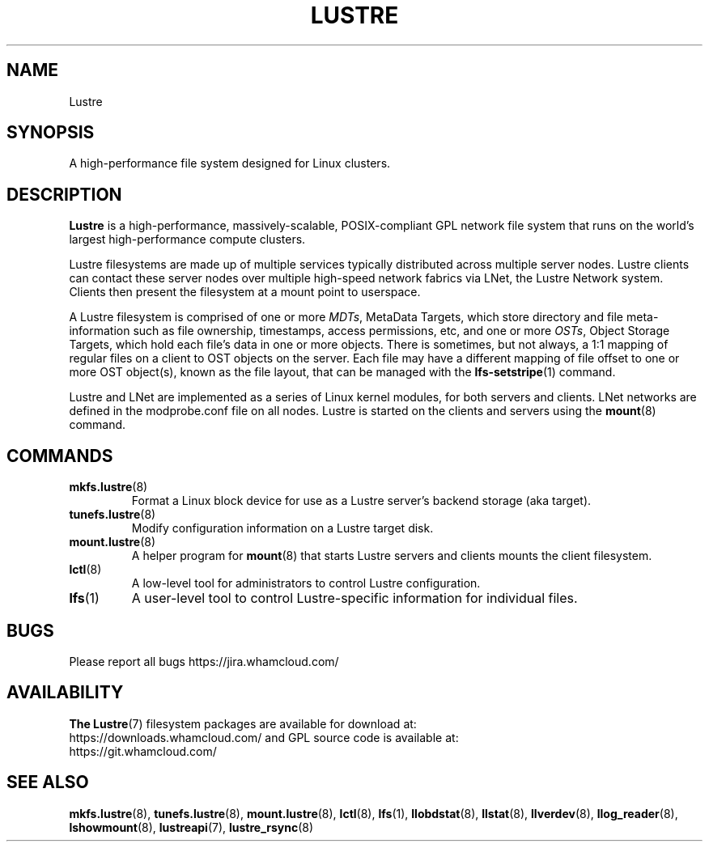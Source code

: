 .\" -*- nroff -*-
.\" Copyright (c) 2007, 2010, Oracle and/or its affiliates. All rights reserved.
.\" This file may be copied under the terms of the GNU Public License.
.\"
.\" Copyright (c) 2015, 2016, Intel Corporation.
.\"
.TH LUSTRE 7 "2021 Nov 08" Lustre "A high-performance cluster file system"
.SH NAME
Lustre
.SH SYNOPSIS
A high-performance file system designed for Linux clusters.
.SH DESCRIPTION
.B Lustre
is a high-performance, massively-scalable, POSIX-compliant GPL network file
system that runs on the world's largest high-performance compute clusters.

Lustre filesystems are made up of multiple services typically distributed
across multiple server nodes.  Lustre clients can contact these server nodes
over multiple high-speed network fabrics via LNet, the Lustre Network
system.  Clients then present the filesystem at a mount point to userspace.

A Lustre filesystem is comprised of one or more
.IR MDTs ,
MetaData Targets, which store directory and file meta-information such as
file ownership, timestamps, access permissions, etc, and one or more
.IR OSTs ,
Object Storage Targets, which hold each file's data in one or more objects.
There is sometimes, but not always, a 1:1 mapping of regular files on a
client to OST objects on the server.  Each file may have a different
mapping of file offset to one or more OST object(s), known as the file
layout, that can be managed with the
.BR lfs-setstripe (1)
command.

Lustre and LNet are implemented as a series of Linux kernel modules, for both
servers and clients.  LNet networks are defined in the modprobe.conf file on
all nodes.  Lustre is started on the clients and servers using the
.BR mount (8)
command.

.SH COMMANDS
.TP
.BR mkfs.lustre (8)
Format a Linux block device for use as a Lustre server's backend storage
(aka target).
.TP
.BR tunefs.lustre (8)
Modify configuration information on a Lustre target disk.
.TP
.BR mount.lustre (8)
A helper program for
.BR mount (8)
that starts Lustre servers and clients mounts the client filesystem.
.TP
.BR lctl (8)
A low-level tool for administrators to control Lustre configuration.
.TP
.BR lfs (1)
A user-level tool to control Lustre-specific information for
individual files.
.SH BUGS
Please report all bugs https://jira.whamcloud.com/
.SH AVAILABILITY
.B The
.BR Lustre (7)
filesystem packages are available for download at:
.br
https://downloads.whamcloud.com/
and GPL source code is available at:
.br
https://git.whamcloud.com/
.SH SEE ALSO
.BR mkfs.lustre (8),
.BR tunefs.lustre (8),
.BR mount.lustre (8),
.BR lctl (8),
.BR lfs (1),
.BR llobdstat (8),
.BR llstat (8),
.BR llverdev (8),
.BR llog_reader (8),
.BR lshowmount (8),
.BR lustreapi (7),
.BR lustre_rsync (8)
